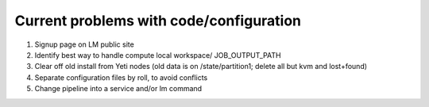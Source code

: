      
----------------------------------------
Current problems with code/configuration
----------------------------------------
#. Signup page on LM public site
#. Identify best way to handle compute local workspace/ JOB_OUTPUT_PATH
#. Clear off old install from Yeti nodes (old data is on /state/partition1; 
   delete all but kvm and lost+found)
#. Separate configuration files by roll, to avoid conflicts
#. Change pipeline into a service and/or lm command

